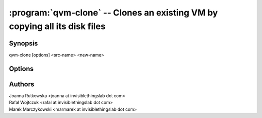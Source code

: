 .. program:: qvm-clone

===========================================================================
:program:`qvm-clone` -- Clones an existing VM by copying all its disk files
===========================================================================

Synopsis
========
| qvm-clone [options] <src-name> <new-name>

Options
=======

.. option:: --help, -h

    Show this help message and exit

.. option:: --quiet, -q

    Be quiet           

.. option:: --path=DIR_PATH, -p DIR_PATH

    Specify path to the template directory

Authors
=======
| Joanna Rutkowska <joanna at invisiblethingslab dot com>
| Rafal Wojtczuk <rafal at invisiblethingslab dot com>
| Marek Marczykowski <marmarek at invisiblethingslab dot com>

